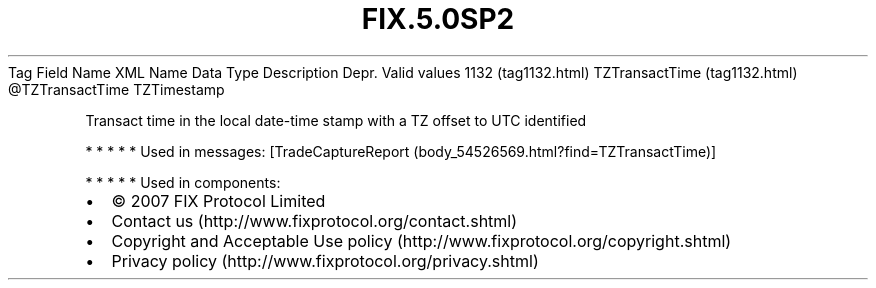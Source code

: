 .TH FIX.5.0SP2 "" "" "Tag #1132"
Tag
Field Name
XML Name
Data Type
Description
Depr.
Valid values
1132 (tag1132.html)
TZTransactTime (tag1132.html)
\@TZTransactTime
TZTimestamp
.PP
Transact time in the local date-time stamp with a TZ offset to UTC
identified
.PP
   *   *   *   *   *
Used in messages:
[TradeCaptureReport (body_54526569.html?find=TZTransactTime)]
.PP
   *   *   *   *   *
Used in components:

.PD 0
.P
.PD

.PP
.PP
.IP \[bu] 2
© 2007 FIX Protocol Limited
.IP \[bu] 2
Contact us (http://www.fixprotocol.org/contact.shtml)
.IP \[bu] 2
Copyright and Acceptable Use policy (http://www.fixprotocol.org/copyright.shtml)
.IP \[bu] 2
Privacy policy (http://www.fixprotocol.org/privacy.shtml)
